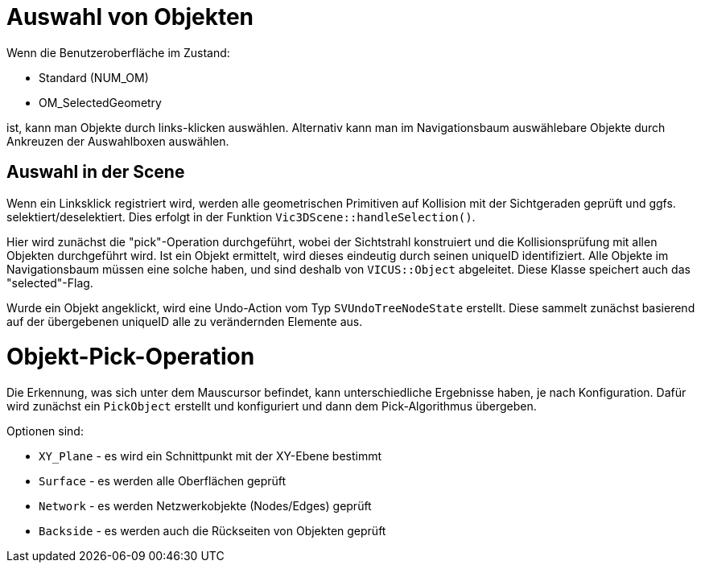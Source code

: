 :imagesdir: ./images

[[UI-SelectionHandling]]
# Auswahl von Objekten

Wenn die Benutzeroberfläche im Zustand: 

- Standard (NUM_OM)
- OM_SelectedGeometry

ist, kann man Objekte durch links-klicken auswählen. Alternativ kann man im Navigationsbaum auswählebare Objekte durch Ankreuzen der Auswahlboxen auswählen.

## Auswahl in der Scene

Wenn ein Linksklick registriert wird, werden alle geometrischen Primitiven auf Kollision mit der Sichtgeraden geprüft und ggfs. selektiert/deselektiert. Dies erfolgt in der Funktion `Vic3DScene::handleSelection()`.

Hier wird zunächst die "pick"-Operation durchgeführt, wobei der Sichtstrahl konstruiert und die Kollisionsprüfung mit allen Objekten durchgeführt wird. Ist ein Objekt ermittelt, wird dieses eindeutig durch seinen uniqueID identifiziert. Alle Objekte im Navigationsbaum müssen eine solche haben, und sind deshalb von `VICUS::Object` abgeleitet. Diese Klasse speichert auch das "selected"-Flag.

Wurde ein Objekt angeklickt, wird eine Undo-Action vom Typ `SVUndoTreeNodeState` erstellt. Diese sammelt zunächst basierend auf der übergebenen uniqueID alle zu verändernden Elemente aus.


[[UI-object_picking]]
# Objekt-Pick-Operation

Die Erkennung, was sich unter dem Mauscursor befindet, kann unterschiedliche Ergebnisse haben, je nach Konfiguration. Dafür wird zunächst ein `PickObject` erstellt und konfiguriert und dann dem Pick-Algorithmus übergeben.

Optionen sind:

- `XY_Plane` - es wird ein Schnittpunkt mit der XY-Ebene bestimmt
- `Surface` - es werden alle Oberflächen geprüft
- `Network` - es werden Netzwerkobjekte (Nodes/Edges) geprüft
- `Backside` - es werden auch die Rückseiten von Objekten geprüft




